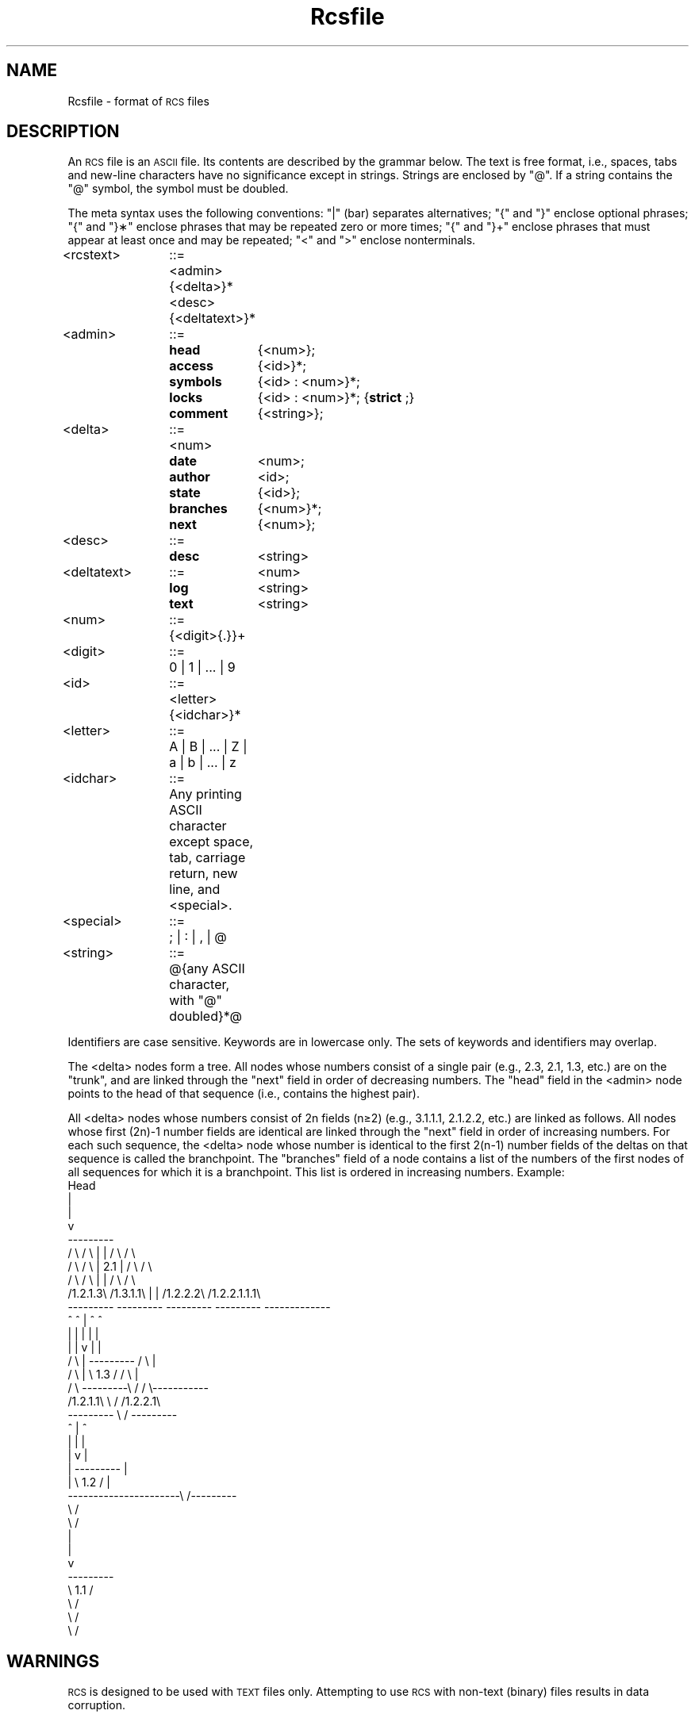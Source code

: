 .\" $Header: Rcsfile.1,v 1.2 93/09/20 10:56:56 xbuild_hp_cv Exp $
.TH Rcsfile 4
.ds )H Hewlett-Packard Company
.ds ]W HP-UX Release 9.0: August 1992
.SH NAME
Rcsfile \- format of \s-1RCS\s0 files
.SH DESCRIPTION
An
.SM RCS
file is an
.SM ASCII
file.
Its contents are described by the grammar below.
The text is free format, i.e., spaces, tabs and new-line characters
have no significance except in strings.
Strings are enclosed by "@".
If a string contains the "@" symbol, the symbol must be doubled.
.PP
The meta syntax uses the following conventions:  "|" (bar) separates
alternatives; "{" and "}" enclose optional phrases; "{" and "}\(**" enclose
phrases that may be repeated zero or more times;
"{" and "}+" enclose phrases that must appear at least once and may be
repeated;
"<" and ">" enclose nonterminals.
.PP
.ta 1i 1.5i
.nf
<rcstext>	::=	<admin> {<delta>}* <desc> {<deltatext>}*
.DT
.PP
.ta 1i 1.5i 2.5i
<admin>	::=	\f3head\f1	{<num>};
		\f3access\f1	{<id>}*;
		\f3symbols\f1	{<id> : <num>}*;
		\f3locks\f1	{<id> : <num>}*; {\f3strict\f1 ;}
		\f3comment\f1	{<string>};
.PP
<delta>	::=	<num>
		\f3date\f1	<num>;
		\f3author\f1	<id>;
		\f3state\f1	{<id>};
		\f3branches\f1	{<num>}*;
		\f3next\f1	{<num>};
.PP
<desc>	::=	\f3desc\f1	<string>
.PP
<deltatext>	::=	<num>
		\f3log\f1	<string>
		\f3text\f1	<string>
.DT
.PP
.ta 1i 1.5i
<num>	::=	{<digit>{.}}+
.PP
<digit>	::=	0 | 1 | ... | 9
.PP
<id>	::=	<letter>{<idchar>}*
.PP
<letter>	::=	A | B | ... | Z | a | b | ... | z
.PP
<idchar>	::=	Any printing ASCII character except space,
		tab, carriage return, new line, and <special>.
.PP
<special>	::=	; | : | , | @
.PP
<string>	::=	@{any ASCII character, with "@" doubled}*@
.DT
.fi
.PP
Identifiers are case sensitive.  Keywords are in lowercase only.
The sets of keywords and identifiers may overlap.
.PP
The <delta> nodes form a tree.
All nodes whose numbers consist of a single pair
(e.g., 2.3, 2.1, 1.3, etc.)
are on the "trunk", and are linked through the "next"
field in order of decreasing numbers.
The "head" field in the <admin> node points to the head of that sequence
(i.e., contains the highest pair).
.PP
All <delta> nodes whose numbers consist of 2n fields (n\(>=2)
(e.g., 3.1.1.1, 2.1.2.2, etc.)
are linked as follows.
All nodes whose first (2n)\-1 number fields are identical
are linked through the "next" field in order of increasing numbers.
For each such sequence,
the <delta> node whose number is identical to the first
2(n\-1) number fields of the deltas on that sequence
is called the branchpoint.
The "branches" field of a node contains a list of the numbers
of the first nodes of all sequences for which it is a branchpoint.
This list is ordered in increasing numbers.
.DS
Example:
.nf
.vs 12pts
.cs 1 20
.if \n(LL<=5i .ps 9
                             Head
                               |
                               |
                               v
                           ---------
     / \\          / \\      |       |      / \\           / \\
    /   \\        /   \\     |  2.1  |     /   \\         /   \\
   /     \\      /     \\    |       |    /     \\      /       \\
  /1.2.1.3\\    /1.3.1.1\\   |       |   /1.2.2.2\\   /1.2.2.1.1.1\\
  ---------    ---------   ---------   ---------   -------------
      ^            ^           |           ^             ^
      |            |           |           |             |
      |            |           v           |             |
     / \\           |       ---------      / \\            |
    /   \\          |       \\  1.3  /     /   \\           |
   /     \\         ---------\\     /     /     \\-----------
  /1.2.1.1\\                  \\   /     /1.2.2.1\\
  ---------                   \\ /      ---------
      ^                        |           ^
      |                        |           |
      |                        v           |
      |                    ---------       |
      |                    \\  1.2  /       |
      ----------------------\\     /---------
                             \\   /
                              \\ /
                               |
                               |
                               v
                           ---------
                           \\  1.1  /
                            \\     /
                             \\   /
                              \\ /
.cs 1
.fi
.sp 1v
.SH WARNINGS
.SM RCS
is designed to be used with
.SM TEXT
files only.
Attempting to use
.SM RCS
with non-text (binary) files results in data corruption.
.SH AUTHOR
.I Rcsfile
was developed by Walter F. Tichy, Purdue University, West Lafayette,
.SM IN\0\047907.
.br
Revision Number:  3.0; Release Date: 83/05/11.
.br
Copyright 1982 by Walter F. Tichy.
.SH SEE ALSO
Ci(1), Co(1),
Ident(1),
Rcs(1), Rcsdiff(1),
Rcsmerge(1), Rlog(1),
Rls(1), Rcslocks(1),
Rcsintro(5).
.\" index	\f4Rcsfile\fP \- format of \s-1RCS\s+1 file 	 \f3Rcsfile(4)\f1
.\" index	file format: Revision Control System (\s-1RCS\s+1) files 	 \f3Rcsfile(4)\f1
.\" index	\s-1RCS\s+1: \s-1RCS\s+1 file format 	 \f3Rcsfile(4)\f1
.\" index	Revision Control System 	 see \s-1RCS\s+1
.\"
.\" toc	\f3Rcsfile(4)\f1:\0\0\f4Rcsfile\fP 	 format of \s-1RCS\s+1 file
.\"
.\" fileset_database	Rcsfile.4 SRC-CNTL-MAN
